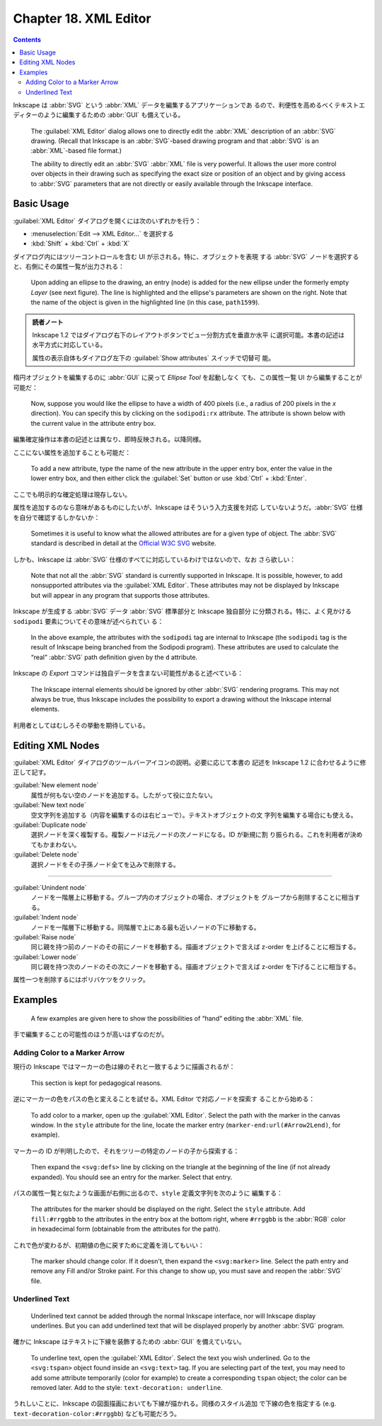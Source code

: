======================================================================
Chapter 18. XML Editor
======================================================================

.. contents::

Inkscape は :abbr:`SVG` という :abbr:`XML` データを編集するアプリケーションであ
るので、利便性を高めるべくテキストエディターのように編集するための :abbr:`GUI`
も備えている。

   The :guilabel:`XML Editor` dialog allows one to directly edit the :abbr:`XML`
   description of an :abbr:`SVG` drawing. (Recall that Inkscape is an
   :abbr:`SVG`-based drawing program and that :abbr:`SVG` is an
   :abbr:`XML`-based file format.)

   The ability to directly edit an :abbr:`SVG` :abbr:`XML` file is very
   powerful. It allows the user more control over objects in their drawing such
   as specifying the exact size or position of an object and by giving access to
   :abbr:`SVG` parameters that are not directly or easily available through the
   Inkscape interface.

Basic Usage
======================================================================

:guilabel:`XML Editor` ダイアログを開くには次のいずれかを行う：

* :menuselection:`Edit --> XML Editor...` を選択する
* :kbd:`Shift` + :kbd:`Ctrl` + :kbd:`X`

ダイアログ内にはツリーコントロールを含む UI が示される。特に、オブジェクトを表現
する :abbr:`SVG` ノードを選択すると、右側にその属性一覧が出力される：

   Upon adding an ellipse to the drawing, an entry (node) is added for the new
   ellipse under the formerly empty *Layer* (see next figure). The line is
   highlighted and the ellipse's parameters are shown on the right. Note that
   the name of the object is given in the highlighted line (in this case,
   ``path1599``).

.. admonition:: 読者ノート

   Inkscape 1.2 ではダイアログ右下のレイアウトボタンでビュー分割方式を垂直か水平
   に選択可能。本書の記述は水平方式に対応している。

   属性の表示自体もダイアログ左下の :guilabel:`Show attributes` スイッチで切替可
   能。

楕円オブジェクトを編集するのに :abbr:`GUI` に戻って *Ellipse Tool* を起動しなく
ても、この属性一覧 UI から編集することが可能だ：

   Now, suppose you would like the ellipse to have a width of 400 pixels (i.e.,
   a radius of 200 pixels in the *x* direction). You can specify this by
   clicking on the ``sodipodi:rx`` attribute. The attribute is shown below with
   the current value in the attribute entry box.

編集確定操作は本書の記述とは異なり、即時反映される。以降同様。

ここにない属性を追加することも可能だ：

   To add a new attribute, type the name of the new attribute in the upper entry
   box, enter the value in the lower entry box, and then either click the
   :guilabel:`Set` button or use :kbd:`Ctrl` + :kbd:`Enter`.

ここでも明示的な確定処理は現存しない。

属性を追加するのなら意味があるものにしたいが、Inkscape はそういう入力支援を対応
していないようだ。:abbr:`SVG` 仕様を自分で確認するしかないか：

   Sometimes it is useful to know what the allowed attributes are for a given
   type of object. The :abbr:`SVG` standard is described in detail at the
   `Official W3C SVG <http://www.w3.org/TR/SVG/>`__ website.

しかも、Inkscape は :abbr:`SVG` 仕様のすべてに対応しているわけではないので、なお
さら欲しい：

   Note that not all the :abbr:`SVG` standard is currently supported in
   Inkscape. It is possible, however, to add nonsupported attributes via the
   :guilabel:`XML Editor`. These attributes may not be displayed by Inkscape but
   will appear in any program that supports those attributes.

Inkscape が生成する :abbr:`SVG` データ :abbr:`SVG` 標準部分と Inkscape 独自部分
に分類される。特に、よく見かける ``sodipodi`` 要素についてその意味が述べられてい
る：

   In the above example, the attributes with the ``sodipodi`` tag are internal
   to Inkscape (the ``sodipodi`` tag is the result of Inkscape being branched
   from the Sodipodi program). These attributes are used to calculate the “real”
   :abbr:`SVG` path definition given by the ``d`` attribute.

Inkscape の *Export* コマンドは独自データを含まない可能性があると述べている：

   The Inkscape internal elements should be ignored by other :abbr:`SVG`
   rendering programs. This may not always be true, thus Inkscape includes the
   possibility to export a drawing without the Inkscape internal elements.

利用者としてはむしろその挙動を期待している。

Editing XML Nodes
======================================================================

:guilabel:`XML Editor` ダイアログのツールバーアイコンの説明。必要に応じて本書の
記述を Inkscape 1.2 に合わせるように修正して記す。

:guilabel:`New element node`
   属性が何もない空のノードを追加する。したがって役に立たない。
:guilabel:`New text node`
   空文字列を追加する（内容を編集するのは右ビューで）。テキストオブジェクトの文
   字列を編集する場合にも使える。
:guilabel:`Duplicate node`
   選択ノードを深く複製する。複製ノードは元ノードの次ノードになる。ID が新規に割
   り振られる。これを利用者が決めてもかまわない。
:guilabel:`Delete node`
   選択ノードをその子孫ノード全てを込みで削除する。

----

:guilabel:`Unindent node`
   ノードを一階層上に移動する。グループ内のオブジェクトの場合、オブジェクトを
   グループから削除することに相当する。
:guilabel:`Indent node`
   ノードを一階層下に移動する。同階層で上にある最も近いノードの下に移動する。
:guilabel:`Raise node`
   同じ親を持つ前のノードのその前にノードを移動する。描画オブジェクトで言えば
   z-order を上げることに相当する。
:guilabel:`Lower node`
   同じ親を持つ次のノードのその次にノードを移動する。描画オブジェクトで言えば
   z-order を下げることに相当する。

属性一つを削除するにはポリバケツをクリック。

Examples
======================================================================

   A few examples are given here to show the possibilities of “hand” editing the
   :abbr:`XML` file.

手で編集することの可能性のほうが高いはずなのだが。

Adding Color to a Marker Arrow
----------------------------------------------------------------------

現行の Inkscape ではマーカーの色は線のそれと一致するように描画されるが：

   This section is kept for pedagogical reasons.

逆にマーカーの色をパスの色と変えることを試せる。XML Editor で対応ノードを探索す
ることから始める：

   To add color to a marker, open up the :guilabel:`XML Editor`. Select the path
   with the marker in the canvas window. In the ``style`` attribute for the
   line, locate the marker entry (``marker-end:url(#Arrow2Lend)``, for example).

マーカーの ID が判明したので、それをツリーの特定のノードの子から探索する：

   Then expand the ``<svg:defs>`` line by clicking on the triangle at the
   beginning of the line (if not already expanded). You should see an entry for
   the marker. Select that entry.

パスの属性一覧と似たような画面が右側に出るので、``style`` 定義文字列を次のように
編集する：

   The attributes for the marker should be displayed on the right. Select the
   ``style`` attribute. Add ``fill:#rrggbb`` to the attributes in the entry box
   at the bottom right, where ``#rrggbb`` is the :abbr:`RGB` color in
   hexadecimal form (obtainable from the attributes for the path).

これで色が変わるが、初期値の色に戻すために定義を消してもいい：

   The marker should change color. If it doesn't, then expand the
   ``<svg:marker>`` line. Select the path entry and remove any Fill and/or
   Stroke paint. For this change to show up, you must save and reopen the
   :abbr:`SVG` file.

Underlined Text
----------------------------------------------------------------------

   Underlined text cannot be added through the normal Inkscape interface, nor
   will Inkscape display underlines. But you can add underlined text that will
   be displayed properly by another :abbr:`SVG` program.

確かに Inkscape はテキストに下線を装飾するための :abbr:`GUI` を備えていない。

   To underline text, open the :guilabel:`XML Editor`. Select the text you wish
   underlined. Go to the ``<svg:tspan>`` object found inside an ``<svg:text>``
   tag. If you are selecting part of the text, you may need to add some
   attribute temporarily (color for example) to create a corresponding ``tspan``
   object; the color can be removed later. Add to the style: ``text-decoration:
   underline``.

うれしいことに、Inkscape の図面描画においても下線が描かれる。同様のスタイル追加
で下線の色を指定する (e.g. ``text-decoration-color:#rrggbb``) なども可能だろう。
